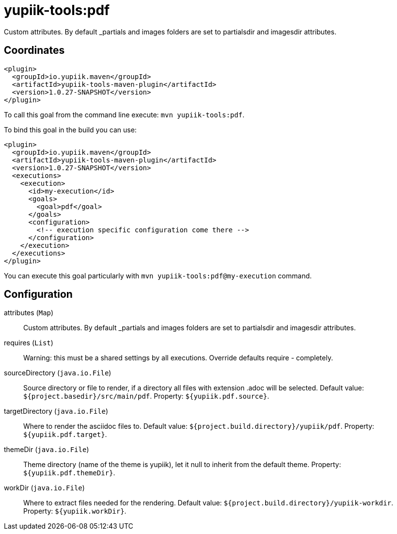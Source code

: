 = yupiik-tools:pdf

Custom attributes. By default _partials and images folders are set to partialsdir and imagesdir attributes.

== Coordinates

[source,xml]
----
<plugin>
  <groupId>io.yupiik.maven</groupId>
  <artifactId>yupiik-tools-maven-plugin</artifactId>
  <version>1.0.27-SNAPSHOT</version>
</plugin>
----

To call this goal from the command line execute: `mvn yupiik-tools:pdf`.

To bind this goal in the build you can use:

[source,xml]
----
<plugin>
  <groupId>io.yupiik.maven</groupId>
  <artifactId>yupiik-tools-maven-plugin</artifactId>
  <version>1.0.27-SNAPSHOT</version>
  <executions>
    <execution>
      <id>my-execution</id>
      <goals>
        <goal>pdf</goal>
      </goals>
      <configuration>
        <!-- execution specific configuration come there -->
      </configuration>
    </execution>
  </executions>
</plugin>
----

You can execute this goal particularly with `mvn yupiik-tools:pdf@my-execution` command.

== Configuration

attributes (`Map`)::
Custom attributes. By default _partials and images folders are set to partialsdir and imagesdir attributes.

requires (`List`)::
Warning: this must be a shared settings by all executions.
Override defaults require - completely.

sourceDirectory (`java.io.File`)::
Source directory or file to render, if a directory all files with extension .adoc will be selected. Default value: `${project.basedir}/src/main/pdf`. Property: `${yupiik.pdf.source}`.

targetDirectory (`java.io.File`)::
Where to render the asciidoc files to. Default value: `${project.build.directory}/yupiik/pdf`. Property: `${yupiik.pdf.target}`.

themeDir (`java.io.File`)::
Theme directory (name of the theme is yupiik), let it null to inherit from the default theme. Property: `${yupiik.pdf.themeDir}`.

workDir (`java.io.File`)::
Where to extract files needed for the rendering. Default value: `${project.build.directory}/yupiik-workdir`. Property: `${yupiik.workDir}`.

